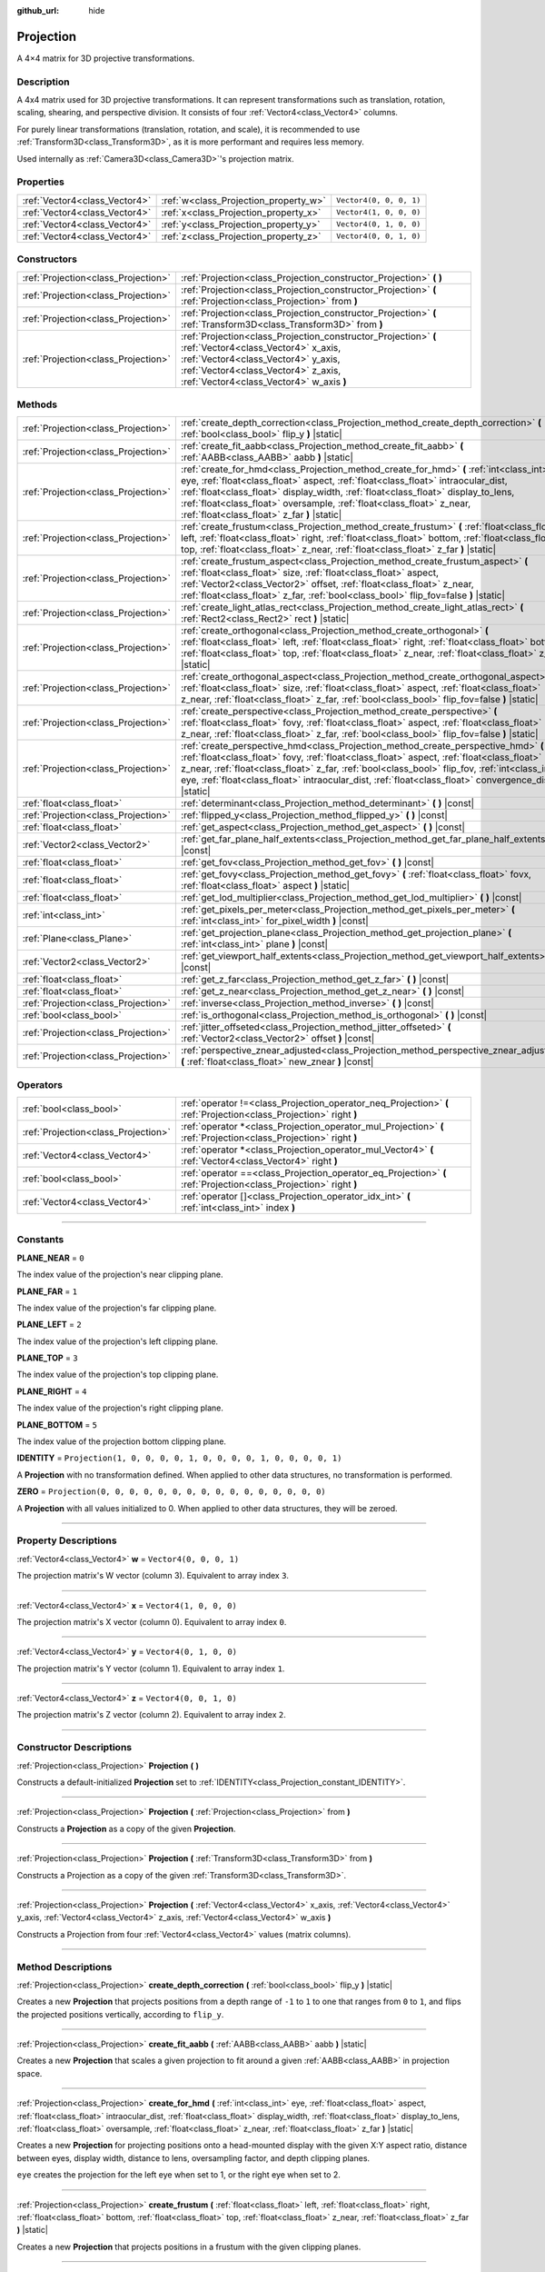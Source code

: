 :github_url: hide

.. DO NOT EDIT THIS FILE!!!
.. Generated automatically from Godot engine sources.
.. Generator: https://github.com/godotengine/godot/tree/4.1/doc/tools/make_rst.py.
.. XML source: https://github.com/godotengine/godot/tree/4.1/doc/classes/Projection.xml.

.. _class_Projection:

Projection
==========

A 4×4 matrix for 3D projective transformations.

.. rst-class:: classref-introduction-group

Description
-----------

A 4x4 matrix used for 3D projective transformations. It can represent transformations such as translation, rotation, scaling, shearing, and perspective division. It consists of four :ref:`Vector4<class_Vector4>` columns.

For purely linear transformations (translation, rotation, and scale), it is recommended to use :ref:`Transform3D<class_Transform3D>`, as it is more performant and requires less memory.

Used internally as :ref:`Camera3D<class_Camera3D>`'s projection matrix.

.. rst-class:: classref-reftable-group

Properties
----------

.. table::
   :widths: auto

   +-------------------------------+---------------------------------------+-------------------------+
   | :ref:`Vector4<class_Vector4>` | :ref:`w<class_Projection_property_w>` | ``Vector4(0, 0, 0, 1)`` |
   +-------------------------------+---------------------------------------+-------------------------+
   | :ref:`Vector4<class_Vector4>` | :ref:`x<class_Projection_property_x>` | ``Vector4(1, 0, 0, 0)`` |
   +-------------------------------+---------------------------------------+-------------------------+
   | :ref:`Vector4<class_Vector4>` | :ref:`y<class_Projection_property_y>` | ``Vector4(0, 1, 0, 0)`` |
   +-------------------------------+---------------------------------------+-------------------------+
   | :ref:`Vector4<class_Vector4>` | :ref:`z<class_Projection_property_z>` | ``Vector4(0, 0, 1, 0)`` |
   +-------------------------------+---------------------------------------+-------------------------+

.. rst-class:: classref-reftable-group

Constructors
------------

.. table::
   :widths: auto

   +-------------------------------------+-------------------------------------------------------------------------------------------------------------------------------------------------------------------------------------------------------------------------------+
   | :ref:`Projection<class_Projection>` | :ref:`Projection<class_Projection_constructor_Projection>` **(** **)**                                                                                                                                                        |
   +-------------------------------------+-------------------------------------------------------------------------------------------------------------------------------------------------------------------------------------------------------------------------------+
   | :ref:`Projection<class_Projection>` | :ref:`Projection<class_Projection_constructor_Projection>` **(** :ref:`Projection<class_Projection>` from **)**                                                                                                               |
   +-------------------------------------+-------------------------------------------------------------------------------------------------------------------------------------------------------------------------------------------------------------------------------+
   | :ref:`Projection<class_Projection>` | :ref:`Projection<class_Projection_constructor_Projection>` **(** :ref:`Transform3D<class_Transform3D>` from **)**                                                                                                             |
   +-------------------------------------+-------------------------------------------------------------------------------------------------------------------------------------------------------------------------------------------------------------------------------+
   | :ref:`Projection<class_Projection>` | :ref:`Projection<class_Projection_constructor_Projection>` **(** :ref:`Vector4<class_Vector4>` x_axis, :ref:`Vector4<class_Vector4>` y_axis, :ref:`Vector4<class_Vector4>` z_axis, :ref:`Vector4<class_Vector4>` w_axis **)** |
   +-------------------------------------+-------------------------------------------------------------------------------------------------------------------------------------------------------------------------------------------------------------------------------+

.. rst-class:: classref-reftable-group

Methods
-------

.. table::
   :widths: auto

   +-------------------------------------+---------------------------------------------------------------------------------------------------------------------------------------------------------------------------------------------------------------------------------------------------------------------------------------------------------------------------------------------------------------------------------------------+
   | :ref:`Projection<class_Projection>` | :ref:`create_depth_correction<class_Projection_method_create_depth_correction>` **(** :ref:`bool<class_bool>` flip_y **)** |static|                                                                                                                                                                                                                                                         |
   +-------------------------------------+---------------------------------------------------------------------------------------------------------------------------------------------------------------------------------------------------------------------------------------------------------------------------------------------------------------------------------------------------------------------------------------------+
   | :ref:`Projection<class_Projection>` | :ref:`create_fit_aabb<class_Projection_method_create_fit_aabb>` **(** :ref:`AABB<class_AABB>` aabb **)** |static|                                                                                                                                                                                                                                                                           |
   +-------------------------------------+---------------------------------------------------------------------------------------------------------------------------------------------------------------------------------------------------------------------------------------------------------------------------------------------------------------------------------------------------------------------------------------------+
   | :ref:`Projection<class_Projection>` | :ref:`create_for_hmd<class_Projection_method_create_for_hmd>` **(** :ref:`int<class_int>` eye, :ref:`float<class_float>` aspect, :ref:`float<class_float>` intraocular_dist, :ref:`float<class_float>` display_width, :ref:`float<class_float>` display_to_lens, :ref:`float<class_float>` oversample, :ref:`float<class_float>` z_near, :ref:`float<class_float>` z_far **)** |static|     |
   +-------------------------------------+---------------------------------------------------------------------------------------------------------------------------------------------------------------------------------------------------------------------------------------------------------------------------------------------------------------------------------------------------------------------------------------------+
   | :ref:`Projection<class_Projection>` | :ref:`create_frustum<class_Projection_method_create_frustum>` **(** :ref:`float<class_float>` left, :ref:`float<class_float>` right, :ref:`float<class_float>` bottom, :ref:`float<class_float>` top, :ref:`float<class_float>` z_near, :ref:`float<class_float>` z_far **)** |static|                                                                                                      |
   +-------------------------------------+---------------------------------------------------------------------------------------------------------------------------------------------------------------------------------------------------------------------------------------------------------------------------------------------------------------------------------------------------------------------------------------------+
   | :ref:`Projection<class_Projection>` | :ref:`create_frustum_aspect<class_Projection_method_create_frustum_aspect>` **(** :ref:`float<class_float>` size, :ref:`float<class_float>` aspect, :ref:`Vector2<class_Vector2>` offset, :ref:`float<class_float>` z_near, :ref:`float<class_float>` z_far, :ref:`bool<class_bool>` flip_fov=false **)** |static|                                                                          |
   +-------------------------------------+---------------------------------------------------------------------------------------------------------------------------------------------------------------------------------------------------------------------------------------------------------------------------------------------------------------------------------------------------------------------------------------------+
   | :ref:`Projection<class_Projection>` | :ref:`create_light_atlas_rect<class_Projection_method_create_light_atlas_rect>` **(** :ref:`Rect2<class_Rect2>` rect **)** |static|                                                                                                                                                                                                                                                         |
   +-------------------------------------+---------------------------------------------------------------------------------------------------------------------------------------------------------------------------------------------------------------------------------------------------------------------------------------------------------------------------------------------------------------------------------------------+
   | :ref:`Projection<class_Projection>` | :ref:`create_orthogonal<class_Projection_method_create_orthogonal>` **(** :ref:`float<class_float>` left, :ref:`float<class_float>` right, :ref:`float<class_float>` bottom, :ref:`float<class_float>` top, :ref:`float<class_float>` z_near, :ref:`float<class_float>` z_far **)** |static|                                                                                                |
   +-------------------------------------+---------------------------------------------------------------------------------------------------------------------------------------------------------------------------------------------------------------------------------------------------------------------------------------------------------------------------------------------------------------------------------------------+
   | :ref:`Projection<class_Projection>` | :ref:`create_orthogonal_aspect<class_Projection_method_create_orthogonal_aspect>` **(** :ref:`float<class_float>` size, :ref:`float<class_float>` aspect, :ref:`float<class_float>` z_near, :ref:`float<class_float>` z_far, :ref:`bool<class_bool>` flip_fov=false **)** |static|                                                                                                          |
   +-------------------------------------+---------------------------------------------------------------------------------------------------------------------------------------------------------------------------------------------------------------------------------------------------------------------------------------------------------------------------------------------------------------------------------------------+
   | :ref:`Projection<class_Projection>` | :ref:`create_perspective<class_Projection_method_create_perspective>` **(** :ref:`float<class_float>` fovy, :ref:`float<class_float>` aspect, :ref:`float<class_float>` z_near, :ref:`float<class_float>` z_far, :ref:`bool<class_bool>` flip_fov=false **)** |static|                                                                                                                      |
   +-------------------------------------+---------------------------------------------------------------------------------------------------------------------------------------------------------------------------------------------------------------------------------------------------------------------------------------------------------------------------------------------------------------------------------------------+
   | :ref:`Projection<class_Projection>` | :ref:`create_perspective_hmd<class_Projection_method_create_perspective_hmd>` **(** :ref:`float<class_float>` fovy, :ref:`float<class_float>` aspect, :ref:`float<class_float>` z_near, :ref:`float<class_float>` z_far, :ref:`bool<class_bool>` flip_fov, :ref:`int<class_int>` eye, :ref:`float<class_float>` intraocular_dist, :ref:`float<class_float>` convergence_dist **)** |static| |
   +-------------------------------------+---------------------------------------------------------------------------------------------------------------------------------------------------------------------------------------------------------------------------------------------------------------------------------------------------------------------------------------------------------------------------------------------+
   | :ref:`float<class_float>`           | :ref:`determinant<class_Projection_method_determinant>` **(** **)** |const|                                                                                                                                                                                                                                                                                                                 |
   +-------------------------------------+---------------------------------------------------------------------------------------------------------------------------------------------------------------------------------------------------------------------------------------------------------------------------------------------------------------------------------------------------------------------------------------------+
   | :ref:`Projection<class_Projection>` | :ref:`flipped_y<class_Projection_method_flipped_y>` **(** **)** |const|                                                                                                                                                                                                                                                                                                                     |
   +-------------------------------------+---------------------------------------------------------------------------------------------------------------------------------------------------------------------------------------------------------------------------------------------------------------------------------------------------------------------------------------------------------------------------------------------+
   | :ref:`float<class_float>`           | :ref:`get_aspect<class_Projection_method_get_aspect>` **(** **)** |const|                                                                                                                                                                                                                                                                                                                   |
   +-------------------------------------+---------------------------------------------------------------------------------------------------------------------------------------------------------------------------------------------------------------------------------------------------------------------------------------------------------------------------------------------------------------------------------------------+
   | :ref:`Vector2<class_Vector2>`       | :ref:`get_far_plane_half_extents<class_Projection_method_get_far_plane_half_extents>` **(** **)** |const|                                                                                                                                                                                                                                                                                   |
   +-------------------------------------+---------------------------------------------------------------------------------------------------------------------------------------------------------------------------------------------------------------------------------------------------------------------------------------------------------------------------------------------------------------------------------------------+
   | :ref:`float<class_float>`           | :ref:`get_fov<class_Projection_method_get_fov>` **(** **)** |const|                                                                                                                                                                                                                                                                                                                         |
   +-------------------------------------+---------------------------------------------------------------------------------------------------------------------------------------------------------------------------------------------------------------------------------------------------------------------------------------------------------------------------------------------------------------------------------------------+
   | :ref:`float<class_float>`           | :ref:`get_fovy<class_Projection_method_get_fovy>` **(** :ref:`float<class_float>` fovx, :ref:`float<class_float>` aspect **)** |static|                                                                                                                                                                                                                                                     |
   +-------------------------------------+---------------------------------------------------------------------------------------------------------------------------------------------------------------------------------------------------------------------------------------------------------------------------------------------------------------------------------------------------------------------------------------------+
   | :ref:`float<class_float>`           | :ref:`get_lod_multiplier<class_Projection_method_get_lod_multiplier>` **(** **)** |const|                                                                                                                                                                                                                                                                                                   |
   +-------------------------------------+---------------------------------------------------------------------------------------------------------------------------------------------------------------------------------------------------------------------------------------------------------------------------------------------------------------------------------------------------------------------------------------------+
   | :ref:`int<class_int>`               | :ref:`get_pixels_per_meter<class_Projection_method_get_pixels_per_meter>` **(** :ref:`int<class_int>` for_pixel_width **)** |const|                                                                                                                                                                                                                                                         |
   +-------------------------------------+---------------------------------------------------------------------------------------------------------------------------------------------------------------------------------------------------------------------------------------------------------------------------------------------------------------------------------------------------------------------------------------------+
   | :ref:`Plane<class_Plane>`           | :ref:`get_projection_plane<class_Projection_method_get_projection_plane>` **(** :ref:`int<class_int>` plane **)** |const|                                                                                                                                                                                                                                                                   |
   +-------------------------------------+---------------------------------------------------------------------------------------------------------------------------------------------------------------------------------------------------------------------------------------------------------------------------------------------------------------------------------------------------------------------------------------------+
   | :ref:`Vector2<class_Vector2>`       | :ref:`get_viewport_half_extents<class_Projection_method_get_viewport_half_extents>` **(** **)** |const|                                                                                                                                                                                                                                                                                     |
   +-------------------------------------+---------------------------------------------------------------------------------------------------------------------------------------------------------------------------------------------------------------------------------------------------------------------------------------------------------------------------------------------------------------------------------------------+
   | :ref:`float<class_float>`           | :ref:`get_z_far<class_Projection_method_get_z_far>` **(** **)** |const|                                                                                                                                                                                                                                                                                                                     |
   +-------------------------------------+---------------------------------------------------------------------------------------------------------------------------------------------------------------------------------------------------------------------------------------------------------------------------------------------------------------------------------------------------------------------------------------------+
   | :ref:`float<class_float>`           | :ref:`get_z_near<class_Projection_method_get_z_near>` **(** **)** |const|                                                                                                                                                                                                                                                                                                                   |
   +-------------------------------------+---------------------------------------------------------------------------------------------------------------------------------------------------------------------------------------------------------------------------------------------------------------------------------------------------------------------------------------------------------------------------------------------+
   | :ref:`Projection<class_Projection>` | :ref:`inverse<class_Projection_method_inverse>` **(** **)** |const|                                                                                                                                                                                                                                                                                                                         |
   +-------------------------------------+---------------------------------------------------------------------------------------------------------------------------------------------------------------------------------------------------------------------------------------------------------------------------------------------------------------------------------------------------------------------------------------------+
   | :ref:`bool<class_bool>`             | :ref:`is_orthogonal<class_Projection_method_is_orthogonal>` **(** **)** |const|                                                                                                                                                                                                                                                                                                             |
   +-------------------------------------+---------------------------------------------------------------------------------------------------------------------------------------------------------------------------------------------------------------------------------------------------------------------------------------------------------------------------------------------------------------------------------------------+
   | :ref:`Projection<class_Projection>` | :ref:`jitter_offseted<class_Projection_method_jitter_offseted>` **(** :ref:`Vector2<class_Vector2>` offset **)** |const|                                                                                                                                                                                                                                                                    |
   +-------------------------------------+---------------------------------------------------------------------------------------------------------------------------------------------------------------------------------------------------------------------------------------------------------------------------------------------------------------------------------------------------------------------------------------------+
   | :ref:`Projection<class_Projection>` | :ref:`perspective_znear_adjusted<class_Projection_method_perspective_znear_adjusted>` **(** :ref:`float<class_float>` new_znear **)** |const|                                                                                                                                                                                                                                               |
   +-------------------------------------+---------------------------------------------------------------------------------------------------------------------------------------------------------------------------------------------------------------------------------------------------------------------------------------------------------------------------------------------------------------------------------------------+

.. rst-class:: classref-reftable-group

Operators
---------

.. table::
   :widths: auto

   +-------------------------------------+--------------------------------------------------------------------------------------------------------------------+
   | :ref:`bool<class_bool>`             | :ref:`operator !=<class_Projection_operator_neq_Projection>` **(** :ref:`Projection<class_Projection>` right **)** |
   +-------------------------------------+--------------------------------------------------------------------------------------------------------------------+
   | :ref:`Projection<class_Projection>` | :ref:`operator *<class_Projection_operator_mul_Projection>` **(** :ref:`Projection<class_Projection>` right **)**  |
   +-------------------------------------+--------------------------------------------------------------------------------------------------------------------+
   | :ref:`Vector4<class_Vector4>`       | :ref:`operator *<class_Projection_operator_mul_Vector4>` **(** :ref:`Vector4<class_Vector4>` right **)**           |
   +-------------------------------------+--------------------------------------------------------------------------------------------------------------------+
   | :ref:`bool<class_bool>`             | :ref:`operator ==<class_Projection_operator_eq_Projection>` **(** :ref:`Projection<class_Projection>` right **)**  |
   +-------------------------------------+--------------------------------------------------------------------------------------------------------------------+
   | :ref:`Vector4<class_Vector4>`       | :ref:`operator []<class_Projection_operator_idx_int>` **(** :ref:`int<class_int>` index **)**                      |
   +-------------------------------------+--------------------------------------------------------------------------------------------------------------------+

.. rst-class:: classref-section-separator

----

.. rst-class:: classref-descriptions-group

Constants
---------

.. _class_Projection_constant_PLANE_NEAR:

.. rst-class:: classref-constant

**PLANE_NEAR** = ``0``

The index value of the projection's near clipping plane.

.. _class_Projection_constant_PLANE_FAR:

.. rst-class:: classref-constant

**PLANE_FAR** = ``1``

The index value of the projection's far clipping plane.

.. _class_Projection_constant_PLANE_LEFT:

.. rst-class:: classref-constant

**PLANE_LEFT** = ``2``

The index value of the projection's left clipping plane.

.. _class_Projection_constant_PLANE_TOP:

.. rst-class:: classref-constant

**PLANE_TOP** = ``3``

The index value of the projection's top clipping plane.

.. _class_Projection_constant_PLANE_RIGHT:

.. rst-class:: classref-constant

**PLANE_RIGHT** = ``4``

The index value of the projection's right clipping plane.

.. _class_Projection_constant_PLANE_BOTTOM:

.. rst-class:: classref-constant

**PLANE_BOTTOM** = ``5``

The index value of the projection bottom clipping plane.

.. _class_Projection_constant_IDENTITY:

.. rst-class:: classref-constant

**IDENTITY** = ``Projection(1, 0, 0, 0, 0, 1, 0, 0, 0, 0, 1, 0, 0, 0, 0, 1)``

A **Projection** with no transformation defined. When applied to other data structures, no transformation is performed.

.. _class_Projection_constant_ZERO:

.. rst-class:: classref-constant

**ZERO** = ``Projection(0, 0, 0, 0, 0, 0, 0, 0, 0, 0, 0, 0, 0, 0, 0, 0)``

A **Projection** with all values initialized to 0. When applied to other data structures, they will be zeroed.

.. rst-class:: classref-section-separator

----

.. rst-class:: classref-descriptions-group

Property Descriptions
---------------------

.. _class_Projection_property_w:

.. rst-class:: classref-property

:ref:`Vector4<class_Vector4>` **w** = ``Vector4(0, 0, 0, 1)``

The projection matrix's W vector (column 3). Equivalent to array index ``3``.

.. rst-class:: classref-item-separator

----

.. _class_Projection_property_x:

.. rst-class:: classref-property

:ref:`Vector4<class_Vector4>` **x** = ``Vector4(1, 0, 0, 0)``

The projection matrix's X vector (column 0). Equivalent to array index ``0``.

.. rst-class:: classref-item-separator

----

.. _class_Projection_property_y:

.. rst-class:: classref-property

:ref:`Vector4<class_Vector4>` **y** = ``Vector4(0, 1, 0, 0)``

The projection matrix's Y vector (column 1). Equivalent to array index ``1``.

.. rst-class:: classref-item-separator

----

.. _class_Projection_property_z:

.. rst-class:: classref-property

:ref:`Vector4<class_Vector4>` **z** = ``Vector4(0, 0, 1, 0)``

The projection matrix's Z vector (column 2). Equivalent to array index ``2``.

.. rst-class:: classref-section-separator

----

.. rst-class:: classref-descriptions-group

Constructor Descriptions
------------------------

.. _class_Projection_constructor_Projection:

.. rst-class:: classref-constructor

:ref:`Projection<class_Projection>` **Projection** **(** **)**

Constructs a default-initialized **Projection** set to :ref:`IDENTITY<class_Projection_constant_IDENTITY>`.

.. rst-class:: classref-item-separator

----

.. rst-class:: classref-constructor

:ref:`Projection<class_Projection>` **Projection** **(** :ref:`Projection<class_Projection>` from **)**

Constructs a **Projection** as a copy of the given **Projection**.

.. rst-class:: classref-item-separator

----

.. rst-class:: classref-constructor

:ref:`Projection<class_Projection>` **Projection** **(** :ref:`Transform3D<class_Transform3D>` from **)**

Constructs a Projection as a copy of the given :ref:`Transform3D<class_Transform3D>`.

.. rst-class:: classref-item-separator

----

.. rst-class:: classref-constructor

:ref:`Projection<class_Projection>` **Projection** **(** :ref:`Vector4<class_Vector4>` x_axis, :ref:`Vector4<class_Vector4>` y_axis, :ref:`Vector4<class_Vector4>` z_axis, :ref:`Vector4<class_Vector4>` w_axis **)**

Constructs a Projection from four :ref:`Vector4<class_Vector4>` values (matrix columns).

.. rst-class:: classref-section-separator

----

.. rst-class:: classref-descriptions-group

Method Descriptions
-------------------

.. _class_Projection_method_create_depth_correction:

.. rst-class:: classref-method

:ref:`Projection<class_Projection>` **create_depth_correction** **(** :ref:`bool<class_bool>` flip_y **)** |static|

Creates a new **Projection** that projects positions from a depth range of ``-1`` to ``1`` to one that ranges from ``0`` to ``1``, and flips the projected positions vertically, according to ``flip_y``.

.. rst-class:: classref-item-separator

----

.. _class_Projection_method_create_fit_aabb:

.. rst-class:: classref-method

:ref:`Projection<class_Projection>` **create_fit_aabb** **(** :ref:`AABB<class_AABB>` aabb **)** |static|

Creates a new **Projection** that scales a given projection to fit around a given :ref:`AABB<class_AABB>` in projection space.

.. rst-class:: classref-item-separator

----

.. _class_Projection_method_create_for_hmd:

.. rst-class:: classref-method

:ref:`Projection<class_Projection>` **create_for_hmd** **(** :ref:`int<class_int>` eye, :ref:`float<class_float>` aspect, :ref:`float<class_float>` intraocular_dist, :ref:`float<class_float>` display_width, :ref:`float<class_float>` display_to_lens, :ref:`float<class_float>` oversample, :ref:`float<class_float>` z_near, :ref:`float<class_float>` z_far **)** |static|

Creates a new **Projection** for projecting positions onto a head-mounted display with the given X:Y aspect ratio, distance between eyes, display width, distance to lens, oversampling factor, and depth clipping planes.

\ ``eye`` creates the projection for the left eye when set to 1, or the right eye when set to 2.

.. rst-class:: classref-item-separator

----

.. _class_Projection_method_create_frustum:

.. rst-class:: classref-method

:ref:`Projection<class_Projection>` **create_frustum** **(** :ref:`float<class_float>` left, :ref:`float<class_float>` right, :ref:`float<class_float>` bottom, :ref:`float<class_float>` top, :ref:`float<class_float>` z_near, :ref:`float<class_float>` z_far **)** |static|

Creates a new **Projection** that projects positions in a frustum with the given clipping planes.

.. rst-class:: classref-item-separator

----

.. _class_Projection_method_create_frustum_aspect:

.. rst-class:: classref-method

:ref:`Projection<class_Projection>` **create_frustum_aspect** **(** :ref:`float<class_float>` size, :ref:`float<class_float>` aspect, :ref:`Vector2<class_Vector2>` offset, :ref:`float<class_float>` z_near, :ref:`float<class_float>` z_far, :ref:`bool<class_bool>` flip_fov=false **)** |static|

Creates a new **Projection** that projects positions in a frustum with the given size, X:Y aspect ratio, offset, and clipping planes.

\ ``flip_fov`` determines whether the projection's field of view is flipped over its diagonal.

.. rst-class:: classref-item-separator

----

.. _class_Projection_method_create_light_atlas_rect:

.. rst-class:: classref-method

:ref:`Projection<class_Projection>` **create_light_atlas_rect** **(** :ref:`Rect2<class_Rect2>` rect **)** |static|

Creates a new **Projection** that projects positions into the given :ref:`Rect2<class_Rect2>`.

.. rst-class:: classref-item-separator

----

.. _class_Projection_method_create_orthogonal:

.. rst-class:: classref-method

:ref:`Projection<class_Projection>` **create_orthogonal** **(** :ref:`float<class_float>` left, :ref:`float<class_float>` right, :ref:`float<class_float>` bottom, :ref:`float<class_float>` top, :ref:`float<class_float>` z_near, :ref:`float<class_float>` z_far **)** |static|

Creates a new **Projection** that projects positions using an orthogonal projection with the given clipping planes.

.. rst-class:: classref-item-separator

----

.. _class_Projection_method_create_orthogonal_aspect:

.. rst-class:: classref-method

:ref:`Projection<class_Projection>` **create_orthogonal_aspect** **(** :ref:`float<class_float>` size, :ref:`float<class_float>` aspect, :ref:`float<class_float>` z_near, :ref:`float<class_float>` z_far, :ref:`bool<class_bool>` flip_fov=false **)** |static|

Creates a new **Projection** that projects positions using an orthogonal projection with the given size, X:Y aspect ratio, and clipping planes.

\ ``flip_fov`` determines whether the projection's field of view is flipped over its diagonal.

.. rst-class:: classref-item-separator

----

.. _class_Projection_method_create_perspective:

.. rst-class:: classref-method

:ref:`Projection<class_Projection>` **create_perspective** **(** :ref:`float<class_float>` fovy, :ref:`float<class_float>` aspect, :ref:`float<class_float>` z_near, :ref:`float<class_float>` z_far, :ref:`bool<class_bool>` flip_fov=false **)** |static|

Creates a new **Projection** that projects positions using a perspective projection with the given Y-axis field of view (in degrees), X:Y aspect ratio, and clipping planes.

\ ``flip_fov`` determines whether the projection's field of view is flipped over its diagonal.

.. rst-class:: classref-item-separator

----

.. _class_Projection_method_create_perspective_hmd:

.. rst-class:: classref-method

:ref:`Projection<class_Projection>` **create_perspective_hmd** **(** :ref:`float<class_float>` fovy, :ref:`float<class_float>` aspect, :ref:`float<class_float>` z_near, :ref:`float<class_float>` z_far, :ref:`bool<class_bool>` flip_fov, :ref:`int<class_int>` eye, :ref:`float<class_float>` intraocular_dist, :ref:`float<class_float>` convergence_dist **)** |static|

Creates a new **Projection** that projects positions using a perspective projection with the given Y-axis field of view (in degrees), X:Y aspect ratio, and clipping distances. The projection is adjusted for a head-mounted display with the given distance between eyes and distance to a point that can be focused on.

\ ``eye`` creates the projection for the left eye when set to 1, or the right eye when set to 2.

\ ``flip_fov`` determines whether the projection's field of view is flipped over its diagonal.

.. rst-class:: classref-item-separator

----

.. _class_Projection_method_determinant:

.. rst-class:: classref-method

:ref:`float<class_float>` **determinant** **(** **)** |const|

Returns a scalar value that is the signed factor by which areas are scaled by this matrix. If the sign is negative, the matrix flips the orientation of the area.

The determinant can be used to calculate the invertibility of a matrix or solve linear systems of equations involving the matrix, among other applications.

.. rst-class:: classref-item-separator

----

.. _class_Projection_method_flipped_y:

.. rst-class:: classref-method

:ref:`Projection<class_Projection>` **flipped_y** **(** **)** |const|

Returns a copy of this **Projection** with the signs of the values of the Y column flipped.

.. rst-class:: classref-item-separator

----

.. _class_Projection_method_get_aspect:

.. rst-class:: classref-method

:ref:`float<class_float>` **get_aspect** **(** **)** |const|

Returns the X:Y aspect ratio of this **Projection**'s viewport.

.. rst-class:: classref-item-separator

----

.. _class_Projection_method_get_far_plane_half_extents:

.. rst-class:: classref-method

:ref:`Vector2<class_Vector2>` **get_far_plane_half_extents** **(** **)** |const|

Returns the dimensions of the far clipping plane of the projection, divided by two.

.. rst-class:: classref-item-separator

----

.. _class_Projection_method_get_fov:

.. rst-class:: classref-method

:ref:`float<class_float>` **get_fov** **(** **)** |const|

Returns the horizontal field of view of the projection (in degrees).

.. rst-class:: classref-item-separator

----

.. _class_Projection_method_get_fovy:

.. rst-class:: classref-method

:ref:`float<class_float>` **get_fovy** **(** :ref:`float<class_float>` fovx, :ref:`float<class_float>` aspect **)** |static|

Returns the vertical field of view of the projection (in degrees) associated with the given horizontal field of view (in degrees) and aspect ratio.

.. rst-class:: classref-item-separator

----

.. _class_Projection_method_get_lod_multiplier:

.. rst-class:: classref-method

:ref:`float<class_float>` **get_lod_multiplier** **(** **)** |const|

Returns the factor by which the visible level of detail is scaled by this **Projection**.

.. rst-class:: classref-item-separator

----

.. _class_Projection_method_get_pixels_per_meter:

.. rst-class:: classref-method

:ref:`int<class_int>` **get_pixels_per_meter** **(** :ref:`int<class_int>` for_pixel_width **)** |const|

Returns the number of pixels with the given pixel width displayed per meter, after this **Projection** is applied.

.. rst-class:: classref-item-separator

----

.. _class_Projection_method_get_projection_plane:

.. rst-class:: classref-method

:ref:`Plane<class_Plane>` **get_projection_plane** **(** :ref:`int<class_int>` plane **)** |const|

Returns the clipping plane of this **Projection** whose index is given by ``plane``.

\ ``plane`` should be equal to one of :ref:`PLANE_NEAR<class_Projection_constant_PLANE_NEAR>`, :ref:`PLANE_FAR<class_Projection_constant_PLANE_FAR>`, :ref:`PLANE_LEFT<class_Projection_constant_PLANE_LEFT>`, :ref:`PLANE_TOP<class_Projection_constant_PLANE_TOP>`, :ref:`PLANE_RIGHT<class_Projection_constant_PLANE_RIGHT>`, or :ref:`PLANE_BOTTOM<class_Projection_constant_PLANE_BOTTOM>`.

.. rst-class:: classref-item-separator

----

.. _class_Projection_method_get_viewport_half_extents:

.. rst-class:: classref-method

:ref:`Vector2<class_Vector2>` **get_viewport_half_extents** **(** **)** |const|

Returns the dimensions of the viewport plane that this **Projection** projects positions onto, divided by two.

.. rst-class:: classref-item-separator

----

.. _class_Projection_method_get_z_far:

.. rst-class:: classref-method

:ref:`float<class_float>` **get_z_far** **(** **)** |const|

Returns the distance for this **Projection** beyond which positions are clipped.

.. rst-class:: classref-item-separator

----

.. _class_Projection_method_get_z_near:

.. rst-class:: classref-method

:ref:`float<class_float>` **get_z_near** **(** **)** |const|

Returns the distance for this **Projection** before which positions are clipped.

.. rst-class:: classref-item-separator

----

.. _class_Projection_method_inverse:

.. rst-class:: classref-method

:ref:`Projection<class_Projection>` **inverse** **(** **)** |const|

Returns a **Projection** that performs the inverse of this **Projection**'s projective transformation.

.. rst-class:: classref-item-separator

----

.. _class_Projection_method_is_orthogonal:

.. rst-class:: classref-method

:ref:`bool<class_bool>` **is_orthogonal** **(** **)** |const|

Returns ``true`` if this **Projection** performs an orthogonal projection.

.. rst-class:: classref-item-separator

----

.. _class_Projection_method_jitter_offseted:

.. rst-class:: classref-method

:ref:`Projection<class_Projection>` **jitter_offseted** **(** :ref:`Vector2<class_Vector2>` offset **)** |const|

Returns a **Projection** with the X and Y values from the given :ref:`Vector2<class_Vector2>` added to the first and second values of the final column respectively.

.. rst-class:: classref-item-separator

----

.. _class_Projection_method_perspective_znear_adjusted:

.. rst-class:: classref-method

:ref:`Projection<class_Projection>` **perspective_znear_adjusted** **(** :ref:`float<class_float>` new_znear **)** |const|

Returns a **Projection** with the near clipping distance adjusted to be ``new_znear``.

\ **Note:** The original **Projection** must be a perspective projection.

.. rst-class:: classref-section-separator

----

.. rst-class:: classref-descriptions-group

Operator Descriptions
---------------------

.. _class_Projection_operator_neq_Projection:

.. rst-class:: classref-operator

:ref:`bool<class_bool>` **operator !=** **(** :ref:`Projection<class_Projection>` right **)**

Returns ``true`` if the projections are not equal.

\ **Note:** Due to floating-point precision errors, this may return ``true``, even if the projections are virtually equal. An ``is_equal_approx`` method may be added in a future version of Godot.

.. rst-class:: classref-item-separator

----

.. _class_Projection_operator_mul_Projection:

.. rst-class:: classref-operator

:ref:`Projection<class_Projection>` **operator *** **(** :ref:`Projection<class_Projection>` right **)**

Returns a **Projection** that applies the combined transformations of this **Projection** and ``right``.

.. rst-class:: classref-item-separator

----

.. _class_Projection_operator_mul_Vector4:

.. rst-class:: classref-operator

:ref:`Vector4<class_Vector4>` **operator *** **(** :ref:`Vector4<class_Vector4>` right **)**

Projects (multiplies) the given :ref:`Vector4<class_Vector4>` by this **Projection** matrix.

.. rst-class:: classref-item-separator

----

.. _class_Projection_operator_eq_Projection:

.. rst-class:: classref-operator

:ref:`bool<class_bool>` **operator ==** **(** :ref:`Projection<class_Projection>` right **)**

Returns ``true`` if the projections are equal.

\ **Note:** Due to floating-point precision errors, this may return ``false``, even if the projections are virtually equal. An ``is_equal_approx`` method may be added in a future version of Godot.

.. rst-class:: classref-item-separator

----

.. _class_Projection_operator_idx_int:

.. rst-class:: classref-operator

:ref:`Vector4<class_Vector4>` **operator []** **(** :ref:`int<class_int>` index **)**

Returns the column of the **Projection** with the given index.

Indices are in the following order: x, y, z, w.

.. |virtual| replace:: :abbr:`virtual (This method should typically be overridden by the user to have any effect.)`
.. |const| replace:: :abbr:`const (This method has no side effects. It doesn't modify any of the instance's member variables.)`
.. |vararg| replace:: :abbr:`vararg (This method accepts any number of arguments after the ones described here.)`
.. |constructor| replace:: :abbr:`constructor (This method is used to construct a type.)`
.. |static| replace:: :abbr:`static (This method doesn't need an instance to be called, so it can be called directly using the class name.)`
.. |operator| replace:: :abbr:`operator (This method describes a valid operator to use with this type as left-hand operand.)`
.. |bitfield| replace:: :abbr:`BitField (This value is an integer composed as a bitmask of the following flags.)`
